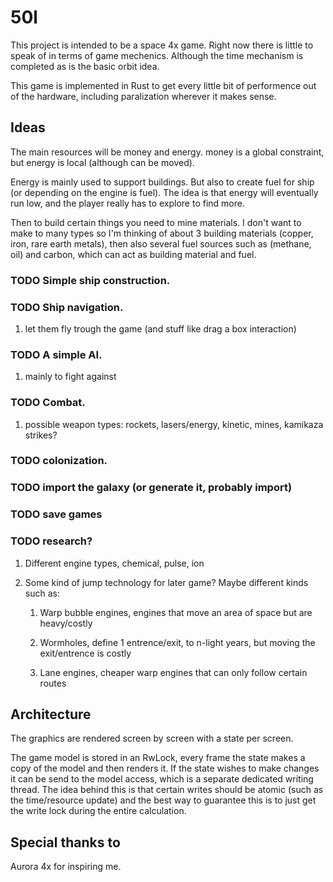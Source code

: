 * 50l

This project is intended to be a space 4x game. Right
now there is little to speak of in terms of game mechenics. Although the
time mechanism is completed as is the basic orbit idea. 

This game is implemented in Rust to get every little bit of performence
out of the hardware, including paralization wherever it makes sense.

** Ideas

The main resources will be money and energy. money is a global constraint,
but energy is local (although can be moved).

Energy is mainly used to support buildings. But also to create fuel for
ship (or depending on the engine is fuel). The idea is that energy will
eventually run low, and the player really has to explore to find more.

Then to build certain things you need to mine materials. I don't want to
make to many types so I'm thinking of about 3 building materials (copper,
iron, rare earth metals), then also several fuel sources such as (methane, oil)
and carbon, which can act as building material and fuel.

*** TODO Simple ship construction.
*** TODO Ship navigation.
**** let them fly trough the game (and stuff like drag a box interaction)
*** TODO A simple AI.
**** mainly to fight against
*** TODO Combat.
**** possible weapon types: rockets, lasers/energy, kinetic, mines, kamikaza strikes?
*** TODO colonization.
*** TODO import the galaxy (or generate it, probably import)
*** TODO save games
*** TODO research?
**** Different engine types, chemical, pulse, ion
**** Some kind of jump technology for later game? Maybe different kinds such as:
***** Warp bubble engines, engines that move an area of space but are heavy/costly
***** Wormholes, define 1 entrence/exit, to n-light years, but moving the exit/entrence is costly
***** Lane engines, cheaper warp engines that can only follow certain routes

** Architecture

The graphics are rendered screen by screen with a state per screen.

The game model is stored in an RwLock, every frame the state makes a copy of
the model and then renders it. If the state wishes to make changes it can
be send to the model access, which is a separate dedicated writing thread.
The idea behind this is that certain writes should be atomic (such as the 
time/resource update) and the best way to guarantee this is to just get the
write lock during the entire calculation.

** Special thanks to

Aurora 4x for inspiring me.
